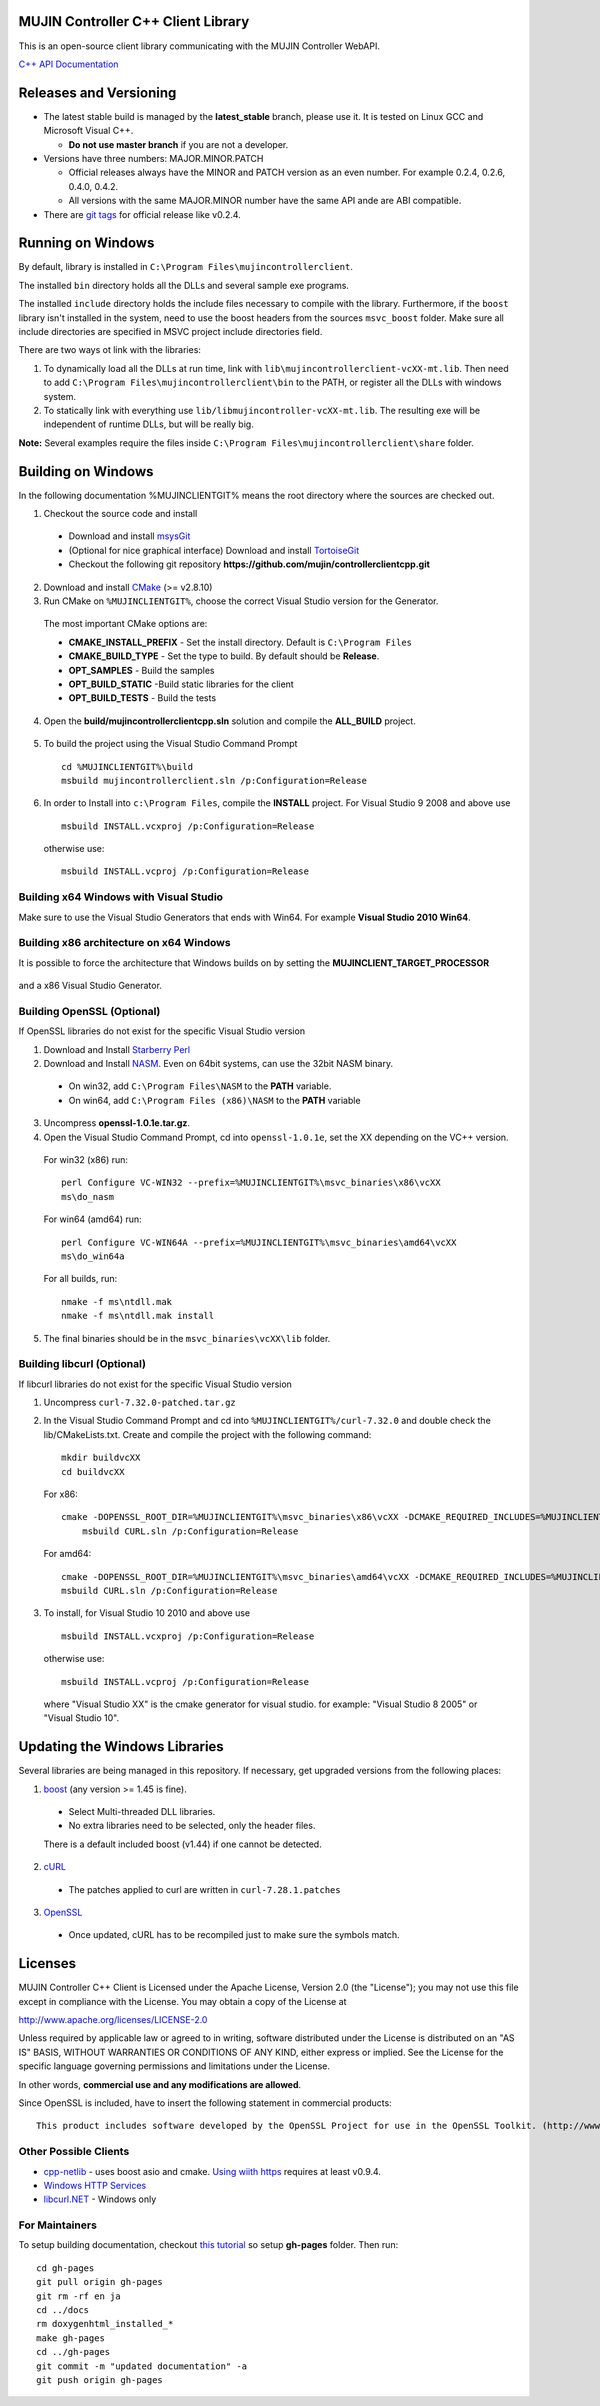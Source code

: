 MUJIN Controller C++ Client Library
-----------------------------------

This is an open-source client library communicating with the MUJIN Controller WebAPI.

`C++ API Documentation <http://mujin.github.com/controllerclientcpp/>`_

Releases and Versioning
-----------------------

- The latest stable build is managed by the **latest_stable** branch, please use it.  It is tested on Linux GCC and Microsoft Visual C++.
  
  - **Do not use master branch** if you are not a developer. 
  
- Versions have three numbers: MAJOR.MINOR.PATCH
  
  - Official releases always have the MINOR and PATCH version as an even number. For example 0.2.4, 0.2.6, 0.4.0, 0.4.2.
  - All versions with the same MAJOR.MINOR number have the same API ande are ABI compatible.
  
- There are `git tags <https://github.com/mujin/controllerclientcpp/tags>`_ for official release like v0.2.4.

Running on Windows
------------------

By default, library is installed in ``C:\Program Files\mujincontrollerclient``.

The installed ``bin`` directory holds all the DLLs and several sample exe programs. 

The installed ``include`` directory holds the include files necessary to compile with the library. Furthermore, if the ``boost`` library isn't installed in the system, need to use the boost headers from the sources ``msvc_boost`` folder. Make sure all include directories are specified in MSVC project include directories field.

There are two ways ot link with the libraries:

1. To dynamically load all the DLLs at run time, link with ``lib\mujincontrollerclient-vcXX-mt.lib``. Then need to add ``C:\Program Files\mujincontrollerclient\bin`` to the PATH, or register all the DLLs with windows system.

2. To statically link with everything use ``lib/libmujincontroller-vcXX-mt.lib``. The resulting exe will be independent of runtime DLLs, but will be really big.


**Note:** Several examples require the files inside ``C:\Program Files\mujincontrollerclient\share`` folder.

Building on Windows
-------------------

In the following documentation %MUJINCLIENTGIT% means the root directory where the sources are checked out.

1. Checkout the source code and install

  - Download and install `msysGit <http://code.google.com/p/msysgit/downloads/list?q=full+installer+official+git>`_
  - (Optional for nice graphical interface) Download and install  `TortoiseGit <http://code.google.com/p/tortoisegit/wiki/Download>`_ 
  - Checkout the following git repository **https://github.com/mujin/controllerclientcpp.git**

2. Download and install `CMake <http://www.cmake.org/cmake/resources/software.html>`_ (>= v2.8.10)

3. Run CMake on ``%MUJINCLIENTGIT%``, choose the correct Visual Studio version for the Generator.
  
  The most important CMake options are:
  
  - **CMAKE_INSTALL_PREFIX** - Set the install directory. Default is ``C:\Program Files``  
  - **CMAKE_BUILD_TYPE** - Set the type to build. By default should be **Release**.
  - **OPT_SAMPLES** - Build the samples
  - **OPT_BUILD_STATIC** -Build static libraries for the client
  - **OPT_BUILD_TESTS** - Build the tests  
  
  .. image:: https://raw.github.com/mujin/controllerclientcpp/master/docs/build_cmake.png

4. Open the **build/mujincontrollerclientcpp.sln** solution and compile the **ALL_BUILD** project.
  
  .. image:: https://raw.github.com/mujin/controllerclientcpp/master/docs/build_visualstudio.png

5. To build the project using the Visual Studio Command Prompt
  ::
   
     cd %MUJINCLIENTGIT%\build
     msbuild mujincontrollerclient.sln /p:Configuration=Release

6. In order to Install into ``c:\Program Files``, compile the **INSTALL** project. For Visual Studio 9 2008 and above use
  ::
  
    msbuild INSTALL.vcxproj /p:Configuration=Release
  
  otherwise use::
  
    msbuild INSTALL.vcproj /p:Configuration=Release

Building x64 Windows with Visual Studio
=======================================

Make sure to use the Visual Studio Generators that ends with Win64. For example **Visual Studio 2010 Win64**.

Building x86 architecture on x64 Windows
========================================

It is possible to force the architecture that Windows builds on by setting the **MUJINCLIENT_TARGET_PROCESSOR**

  .. image:: https://raw.github.com/mujin/controllerclientcpp/master/docs/crosscompile_forcex86.png

and a x86 Visual Studio Generator.

  .. image:: https://raw.github.com/mujin/controllerclientcpp/master/docs/crosscompile_generator.png

Building OpenSSL (Optional)
===========================

If OpenSSL libraries do not exist for the specific Visual Studio version

1. Download and Install `Starberry Perl <http://strawberryperl.com/>`_

2. Download and Install `NASM <http://sourceforge.net/projects/nasm/files/Win32%20binaries/2.07/nasm-2.07-installer.exe/download>`_. Even on 64bit systems, can use the 32bit NASM binary.
  
  - On win32, add ``C:\Program Files\NASM`` to the **PATH** variable.
  - On win64, add ``C:\Program Files (x86)\NASM`` to the **PATH** variable

3. Uncompress **openssl-1.0.1e.tar.gz**.

4. Open the Visual Studio Command Prompt, cd into ``openssl-1.0.1e``, set the XX depending on the VC++ version.
  
  For win32 (x86) run::
  
    perl Configure VC-WIN32 --prefix=%MUJINCLIENTGIT%\msvc_binaries\x86\vcXX
    ms\do_nasm
  
  For win64 (amd64) run::
  
    perl Configure VC-WIN64A --prefix=%MUJINCLIENTGIT%\msvc_binaries\amd64\vcXX
    ms\do_win64a
  
  For all builds, run::
  
    nmake -f ms\ntdll.mak
    nmake -f ms\ntdll.mak install
  
5. The final binaries should be in the ``msvc_binaries\vcXX\lib`` folder.

Building libcurl (Optional)
===========================

If libcurl libraries do not exist for the specific Visual Studio version

1. Uncompress ``curl-7.32.0-patched.tar.gz``

2. In the Visual Studio Command Prompt and cd into ``%MUJINCLIENTGIT%/curl-7.32.0`` and double check the lib/CMakeLists.txt. Create and compile the project with the following command::

    mkdir buildvcXX
    cd buildvcXX
	
  For x86::
  
    cmake -DOPENSSL_ROOT_DIR=%MUJINCLIENTGIT%\msvc_binaries\x86\vcXX -DCMAKE_REQUIRED_INCLUDES=%MUJINCLIENTGIT%\msvc_binaries\x86\vcXX\include -DBUILD_CURL_TESTS=OFF -DCURL_USE_ARES=OFF -DCURL_STATICLIB=OFF -DCMAKE_INSTALL_PREFIX=%MUJINCLIENTGIT%\msvc_binaries\x86\vcXX -G "Visual Studio XX" ..
	msbuild CURL.sln /p:Configuration=Release
  
  For amd64::
  
    cmake -DOPENSSL_ROOT_DIR=%MUJINCLIENTGIT%\msvc_binaries\amd64\vcXX -DCMAKE_REQUIRED_INCLUDES=%MUJINCLIENTGIT%\msvc_binaries\amd64\vcXX\include -DBUILD_CURL_TESTS=OFF -DCURL_USE_ARES=OFF -DCURL_STATICLIB=OFF -DCMAKE_INSTALL_PREFIX=%MUJINCLIENTGIT%\msvc_binaries\amd64\vcXX -G "Visual Studio XX Win64" ..
    msbuild CURL.sln /p:Configuration=Release
  
3. To install, for Visual Studio 10 2010 and above use
  ::
  
    msbuild INSTALL.vcxproj /p:Configuration=Release
  
  otherwise use::
  
    msbuild INSTALL.vcproj /p:Configuration=Release
  
  where "Visual Studio XX" is the cmake generator for visual studio. for example: "Visual Studio 8 2005" or "Visual Studio 10". 

Updating the Windows Libraries
------------------------------

Several libraries are being managed in this repository. If necessary, get upgraded versions from the following places:

1. `boost <http://www.boostpro.com/download/>`_ (any version >= 1.45 is fine).
  
  - Select Multi-threaded DLL libraries.
  - No extra libraries need to be selected, only the header files.
  
  There is a default included boost (v1.44) if one cannot be detected.

2. `cURL <http://curl.haxx.se/libcurl/>`_
  
  - The patches applied to curl are written in ``curl-7.28.1.patches``

3. `OpenSSL <http://www.openssl.org>`_
  
  - Once updated, cURL has to be recompiled just to make sure the symbols match.

Licenses
--------

MUJIN Controller C++ Client is Licensed under the Apache License, Version 2.0 (the "License"); you may not use this file except in compliance with the License. You may obtain a copy of the License at

http://www.apache.org/licenses/LICENSE-2.0

Unless required by applicable law or agreed to in writing, software distributed under the License is distributed on an "AS IS" BASIS, WITHOUT WARRANTIES OR CONDITIONS OF ANY KIND, either express or implied. See the License for the specific language governing permissions and limitations under the License.

In other words, **commercial use and any modifications are allowed**.

Since OpenSSL is included, have to insert the following statement in commercial products::

  This product includes software developed by the OpenSSL Project for use in the OpenSSL Toolkit. (http://www.openssl.org/)


Other Possible Clients
======================

- `cpp-netlib <http://cpp-netlib.github.com/latest/index.html>`_ - uses boost asio and cmake. `Using wiith https <https://groups.google.com/forum/?fromgroups=#!topic/cpp-netlib/M8LIz9ahMLo>`_ requires at least v0.9.4.

- `Windows HTTP Services <http://msdn.microsoft.com/en-us/library/aa384273%28VS.85%29.aspx?ppud=4>`_

- `libcurl.NET <http://sourceforge.net/projects/libcurl-net/>`_ - Windows only

For Maintainers
===============

To setup building documentation, checkout `this tutorial <https://gist.github.com/825950>`_ so setup **gh-pages** folder. Then run::

  cd gh-pages
  git pull origin gh-pages
  git rm -rf en ja
  cd ../docs
  rm doxygenhtml_installed_*
  make gh-pages
  cd ../gh-pages
  git commit -m "updated documentation" -a
  git push origin gh-pages
